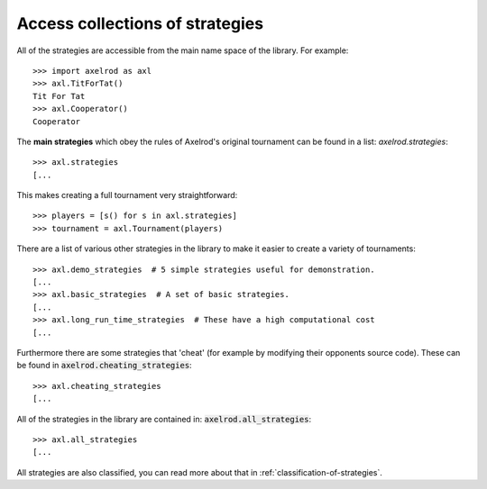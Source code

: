 .. _strategies:

Access collections of strategies
================================

All of the strategies are accessible from the main name space of the library.
For example::

    >>> import axelrod as axl
    >>> axl.TitForTat()
    Tit For Tat
    >>> axl.Cooperator()
    Cooperator

The **main strategies** which obey the rules of Axelrod's original tournament
can be found in a list: `axelrod.strategies`::

    >>> axl.strategies
    [...

This makes creating a full
tournament very straightforward::

    >>> players = [s() for s in axl.strategies]
    >>> tournament = axl.Tournament(players)

There are a list of various other strategies in the library to make it
easier to create a variety of tournaments::

    >>> axl.demo_strategies  # 5 simple strategies useful for demonstration.
    [...
    >>> axl.basic_strategies  # A set of basic strategies.
    [...
    >>> axl.long_run_time_strategies  # These have a high computational cost
    [...

Furthermore there are some strategies that 'cheat' (for example by modifying
their opponents source code). These can be found in
:code:`axelrod.cheating_strategies`::

    >>> axl.cheating_strategies
    [...

All of the strategies in the library are contained in:
:code:`axelrod.all_strategies`::

    >>> axl.all_strategies
    [...

All strategies are also classified, you can read more about that in
:ref:`classification-of-strategies`.

